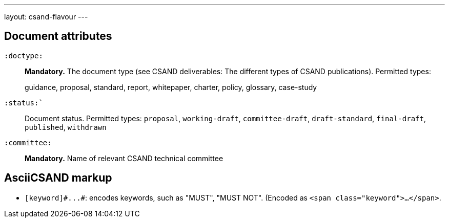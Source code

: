 ---
layout: csand-flavour
---


== Document attributes

`:doctype:`::
*Mandatory.*
The document type (see CSAND deliverables: The different types of CSAND publications).
Permitted types:
+
--
guidance, proposal, standard, report, whitepaper, charter, policy, glossary, case-study
--

`:status:``::
Document status. Permitted types: `proposal`,
`working-draft`, `committee-draft`, `draft-standard`, `final-draft`,
`published`, `withdrawn`

`:committee:`::
*Mandatory.* Name of relevant CSAND technical committee

== AsciiCSAND markup

* `+[keyword]#...#+`: encodes keywords, such as "MUST", "MUST NOT". (Encoded as
`<span class="keyword">...</span>`.
